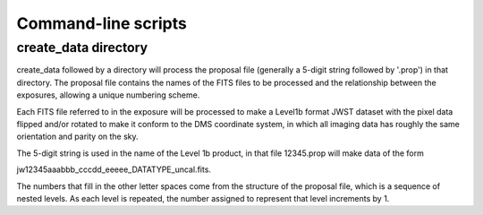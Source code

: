 Command-line scripts
====================

create_data directory
---------------------

create_data followed by a directory will process the proposal file
(generally a 5-digit string followed by '.prop') in that directory.
The proposal file contains the names of the FITS files to be processed
and the relationship between the exposures, allowing a unique
numbering scheme.

Each FITS file referred to in the exposure will be processed to make a
Level1b format JWST dataset with the pixel data flipped and/or rotated
to make it conform to the DMS coordinate system, in which all imaging
data has roughly the same orientation and parity on the sky.

The 5-digit string is used in the name of the Level 1b product, in that
file 12345.prop will make data of the form

jw12345aaabbb_cccdd_eeeee_DATATYPE_uncal.fits.

The numbers that fill in the other letter spaces come from the structure
of the proposal file, which is a sequence of nested levels.  As each
level is repeated, the number assigned to represent that level increments
by 1.
